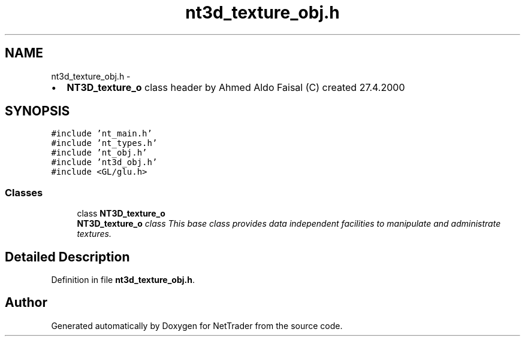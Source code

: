 .TH "nt3d_texture_obj.h" 3 "Wed Nov 17 2010" "Version 0.5" "NetTrader" \" -*- nroff -*-
.ad l
.nh
.SH NAME
nt3d_texture_obj.h \- 
.PP
.IP "\(bu" 2
\fBNT3D_texture_o\fP class header by Ahmed Aldo Faisal (C) created 27.4.2000 
.PP
 

.SH SYNOPSIS
.br
.PP
\fC#include 'nt_main.h'\fP
.br
\fC#include 'nt_types.h'\fP
.br
\fC#include 'nt_obj.h'\fP
.br
\fC#include 'nt3d_obj.h'\fP
.br
\fC#include <GL/glu.h>\fP
.br

.SS "Classes"

.in +1c
.ti -1c
.RI "class \fBNT3D_texture_o\fP"
.br
.RI "\fI\fBNT3D_texture_o\fP class This base class provides data independent facilities to manipulate and administrate textures. \fP"
.in -1c
.SH "Detailed Description"
.PP 

.PP
Definition in file \fBnt3d_texture_obj.h\fP.
.SH "Author"
.PP 
Generated automatically by Doxygen for NetTrader from the source code.
